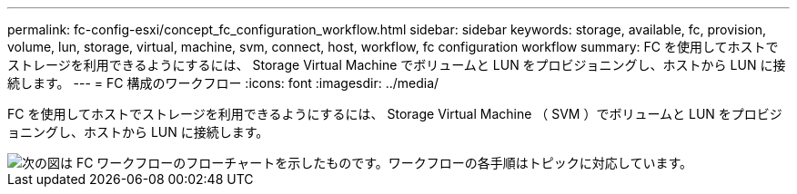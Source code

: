 ---
permalink: fc-config-esxi/concept_fc_configuration_workflow.html 
sidebar: sidebar 
keywords: storage, available, fc, provision, volume, lun, storage, virtual, machine, svm, connect, host, workflow, fc configuration workflow 
summary: FC を使用してホストでストレージを利用できるようにするには、 Storage Virtual Machine でボリュームと LUN をプロビジョニングし、ホストから LUN に接続します。 
---
= FC 構成のワークフロー
:icons: font
:imagesdir: ../media/


[role="lead"]
FC を使用してホストでストレージを利用できるようにするには、 Storage Virtual Machine （ SVM ）でボリュームと LUN をプロビジョニングし、ホストから LUN に接続します。

image::../media/fc_esx_workflow.gif[次の図は FC ワークフローのフローチャートを示したものです。ワークフローの各手順はトピックに対応しています。]
